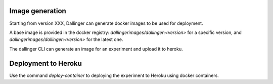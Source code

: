 Image generation
================

Starting from version XXX, Dallinger can generate docker images to be used for deployment.

A base image is provided in the docker registry: `dallingerimages/dallinger:<version>`
for a specific version, and `dallingerimages/dallinger:<version>` for the latest one.

The dallinger CLI can generate an image for an experiment and upload it to heroku.


Deployment to Heroku
====================

Use the command `deploy-container` to deploying the experiment to Heroku using docker containers.
